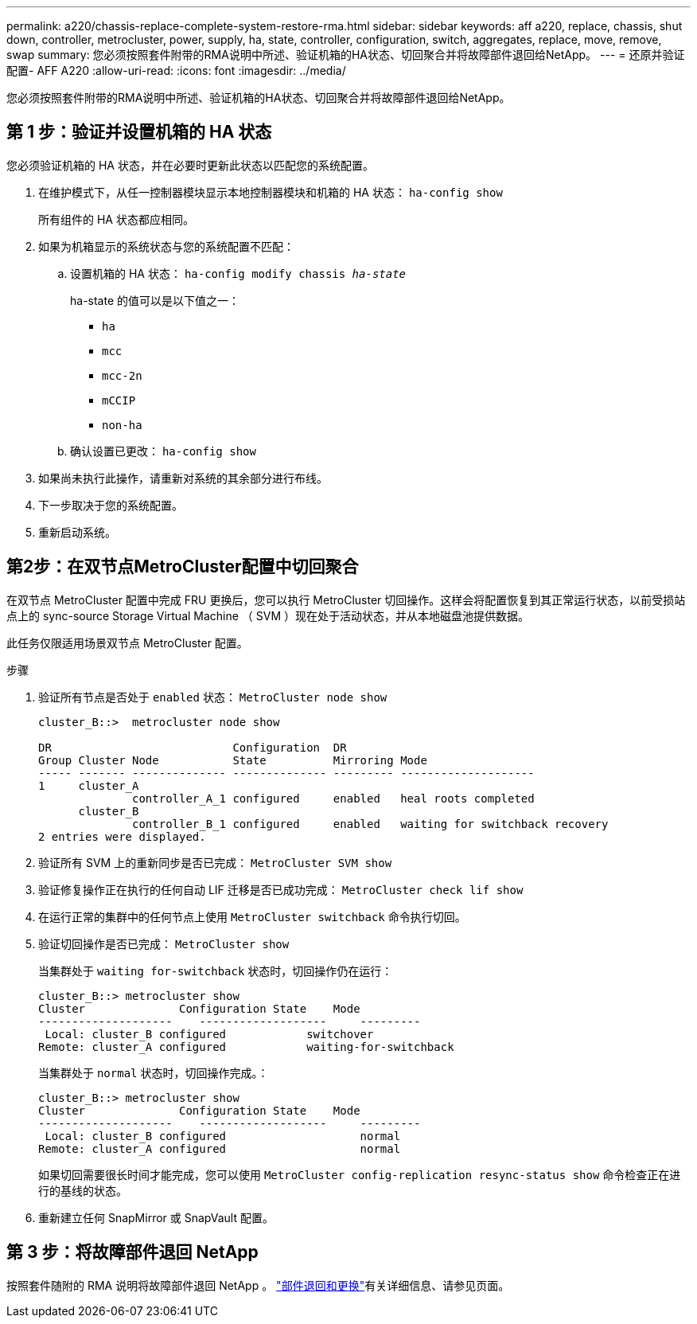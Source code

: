 ---
permalink: a220/chassis-replace-complete-system-restore-rma.html 
sidebar: sidebar 
keywords: aff a220, replace, chassis, shut down, controller, metrocluster, power, supply, ha, state, controller, configuration, switch, aggregates, replace, move, remove, swap 
summary: 您必须按照套件附带的RMA说明中所述、验证机箱的HA状态、切回聚合并将故障部件退回给NetApp。 
---
= 还原并验证配置- AFF A220
:allow-uri-read: 
:icons: font
:imagesdir: ../media/


[role="lead"]
您必须按照套件附带的RMA说明中所述、验证机箱的HA状态、切回聚合并将故障部件退回给NetApp。



== 第 1 步：验证并设置机箱的 HA 状态

您必须验证机箱的 HA 状态，并在必要时更新此状态以匹配您的系统配置。

. 在维护模式下，从任一控制器模块显示本地控制器模块和机箱的 HA 状态： `ha-config show`
+
所有组件的 HA 状态都应相同。

. 如果为机箱显示的系统状态与您的系统配置不匹配：
+
.. 设置机箱的 HA 状态： `ha-config modify chassis _ha-state_`
+
ha-state 的值可以是以下值之一：

+
*** `ha`
*** `mcc`
*** `mcc-2n`
*** `mCCIP`
*** `non-ha`


.. 确认设置已更改： `ha-config show`


. 如果尚未执行此操作，请重新对系统的其余部分进行布线。
. 下一步取决于您的系统配置。
. 重新启动系统。




== 第2步：在双节点MetroCluster配置中切回聚合

在双节点 MetroCluster 配置中完成 FRU 更换后，您可以执行 MetroCluster 切回操作。这样会将配置恢复到其正常运行状态，以前受损站点上的 sync-source Storage Virtual Machine （ SVM ）现在处于活动状态，并从本地磁盘池提供数据。

此任务仅限适用场景双节点 MetroCluster 配置。

.步骤
. 验证所有节点是否处于 `enabled` 状态： `MetroCluster node show`
+
[listing]
----
cluster_B::>  metrocluster node show

DR                           Configuration  DR
Group Cluster Node           State          Mirroring Mode
----- ------- -------------- -------------- --------- --------------------
1     cluster_A
              controller_A_1 configured     enabled   heal roots completed
      cluster_B
              controller_B_1 configured     enabled   waiting for switchback recovery
2 entries were displayed.
----
. 验证所有 SVM 上的重新同步是否已完成： `MetroCluster SVM show`
. 验证修复操作正在执行的任何自动 LIF 迁移是否已成功完成： `MetroCluster check lif show`
. 在运行正常的集群中的任何节点上使用 `MetroCluster switchback` 命令执行切回。
. 验证切回操作是否已完成： `MetroCluster show`
+
当集群处于 `waiting for-switchback` 状态时，切回操作仍在运行：

+
[listing]
----
cluster_B::> metrocluster show
Cluster              Configuration State    Mode
--------------------	------------------- 	---------
 Local: cluster_B configured       	switchover
Remote: cluster_A configured       	waiting-for-switchback
----
+
当集群处于 `normal` 状态时，切回操作完成。：

+
[listing]
----
cluster_B::> metrocluster show
Cluster              Configuration State    Mode
--------------------	------------------- 	---------
 Local: cluster_B configured      		normal
Remote: cluster_A configured      		normal
----
+
如果切回需要很长时间才能完成，您可以使用 `MetroCluster config-replication resync-status show` 命令检查正在进行的基线的状态。

. 重新建立任何 SnapMirror 或 SnapVault 配置。




== 第 3 步：将故障部件退回 NetApp

按照套件随附的 RMA 说明将故障部件退回 NetApp 。 https://mysupport.netapp.com/site/info/rma["部件退回和更换"]有关详细信息、请参见页面。
